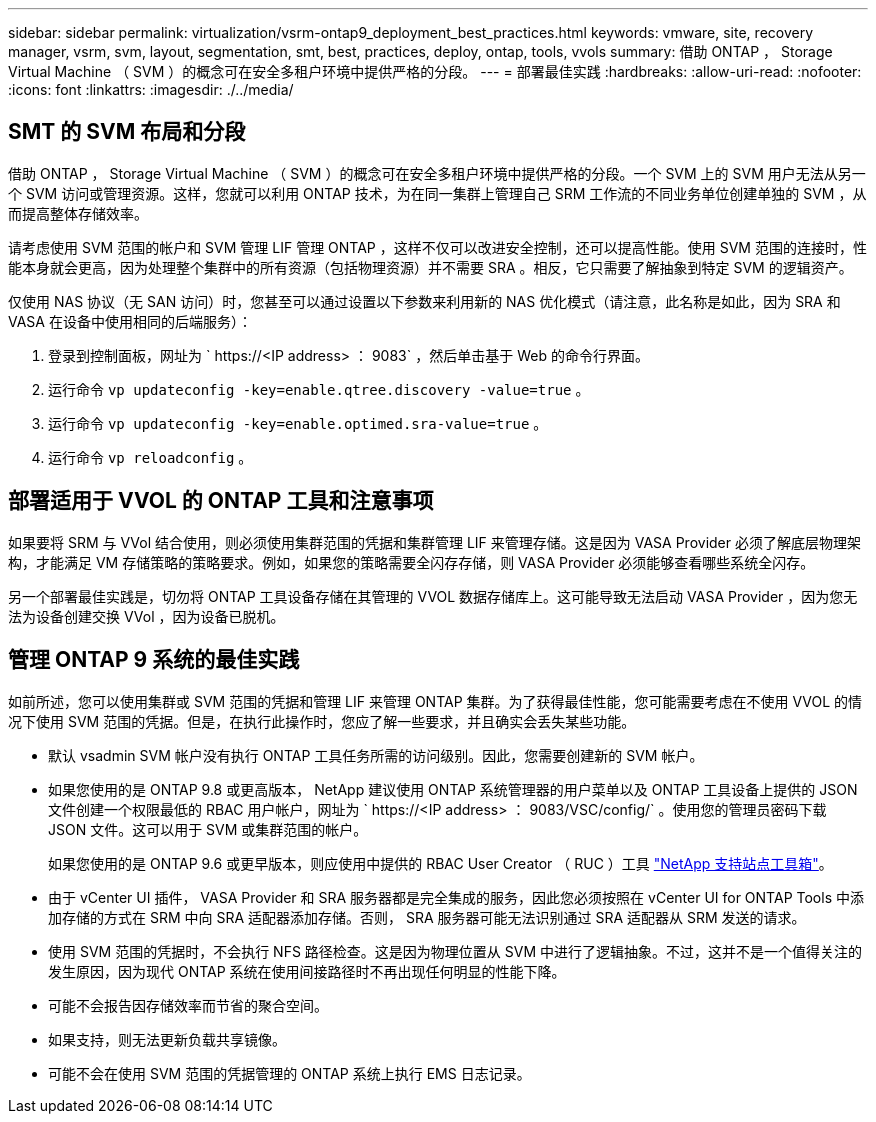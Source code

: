 ---
sidebar: sidebar 
permalink: virtualization/vsrm-ontap9_deployment_best_practices.html 
keywords: vmware, site, recovery manager, vsrm, svm, layout, segmentation, smt, best, practices, deploy, ontap, tools, vvols 
summary: 借助 ONTAP ， Storage Virtual Machine （ SVM ）的概念可在安全多租户环境中提供严格的分段。 
---
= 部署最佳实践
:hardbreaks:
:allow-uri-read: 
:nofooter: 
:icons: font
:linkattrs: 
:imagesdir: ./../media/




== SMT 的 SVM 布局和分段

借助 ONTAP ， Storage Virtual Machine （ SVM ）的概念可在安全多租户环境中提供严格的分段。一个 SVM 上的 SVM 用户无法从另一个 SVM 访问或管理资源。这样，您就可以利用 ONTAP 技术，为在同一集群上管理自己 SRM 工作流的不同业务单位创建单独的 SVM ，从而提高整体存储效率。

请考虑使用 SVM 范围的帐户和 SVM 管理 LIF 管理 ONTAP ，这样不仅可以改进安全控制，还可以提高性能。使用 SVM 范围的连接时，性能本身就会更高，因为处理整个集群中的所有资源（包括物理资源）并不需要 SRA 。相反，它只需要了解抽象到特定 SVM 的逻辑资产。

仅使用 NAS 协议（无 SAN 访问）时，您甚至可以通过设置以下参数来利用新的 NAS 优化模式（请注意，此名称是如此，因为 SRA 和 VASA 在设备中使用相同的后端服务）：

. 登录到控制面板，网址为 ` \https://<IP address> ： 9083` ，然后单击基于 Web 的命令行界面。
. 运行命令 `vp updateconfig -key=enable.qtree.discovery -value=true` 。
. 运行命令 `vp updateconfig -key=enable.optimed.sra-value=true` 。
. 运行命令 `vp reloadconfig` 。




== 部署适用于 VVOL 的 ONTAP 工具和注意事项

如果要将 SRM 与 VVol 结合使用，则必须使用集群范围的凭据和集群管理 LIF 来管理存储。这是因为 VASA Provider 必须了解底层物理架构，才能满足 VM 存储策略的策略要求。例如，如果您的策略需要全闪存存储，则 VASA Provider 必须能够查看哪些系统全闪存。

另一个部署最佳实践是，切勿将 ONTAP 工具设备存储在其管理的 VVOL 数据存储库上。这可能导致无法启动 VASA Provider ，因为您无法为设备创建交换 VVol ，因为设备已脱机。



== 管理 ONTAP 9 系统的最佳实践

如前所述，您可以使用集群或 SVM 范围的凭据和管理 LIF 来管理 ONTAP 集群。为了获得最佳性能，您可能需要考虑在不使用 VVOL 的情况下使用 SVM 范围的凭据。但是，在执行此操作时，您应了解一些要求，并且确实会丢失某些功能。

* 默认 vsadmin SVM 帐户没有执行 ONTAP 工具任务所需的访问级别。因此，您需要创建新的 SVM 帐户。
* 如果您使用的是 ONTAP 9.8 或更高版本， NetApp 建议使用 ONTAP 系统管理器的用户菜单以及 ONTAP 工具设备上提供的 JSON 文件创建一个权限最低的 RBAC 用户帐户，网址为 ` \https://<IP address> ： 9083/VSC/config/` 。使用您的管理员密码下载 JSON 文件。这可以用于 SVM 或集群范围的帐户。
+
如果您使用的是 ONTAP 9.6 或更早版本，则应使用中提供的 RBAC User Creator （ RUC ）工具 https://mysupport.netapp.com/site/tools/tool-eula/rbac["NetApp 支持站点工具箱"^]。

* 由于 vCenter UI 插件， VASA Provider 和 SRA 服务器都是完全集成的服务，因此您必须按照在 vCenter UI for ONTAP Tools 中添加存储的方式在 SRM 中向 SRA 适配器添加存储。否则， SRA 服务器可能无法识别通过 SRA 适配器从 SRM 发送的请求。
* 使用 SVM 范围的凭据时，不会执行 NFS 路径检查。这是因为物理位置从 SVM 中进行了逻辑抽象。不过，这并不是一个值得关注的发生原因，因为现代 ONTAP 系统在使用间接路径时不再出现任何明显的性能下降。
* 可能不会报告因存储效率而节省的聚合空间。
* 如果支持，则无法更新负载共享镜像。
* 可能不会在使用 SVM 范围的凭据管理的 ONTAP 系统上执行 EMS 日志记录。

